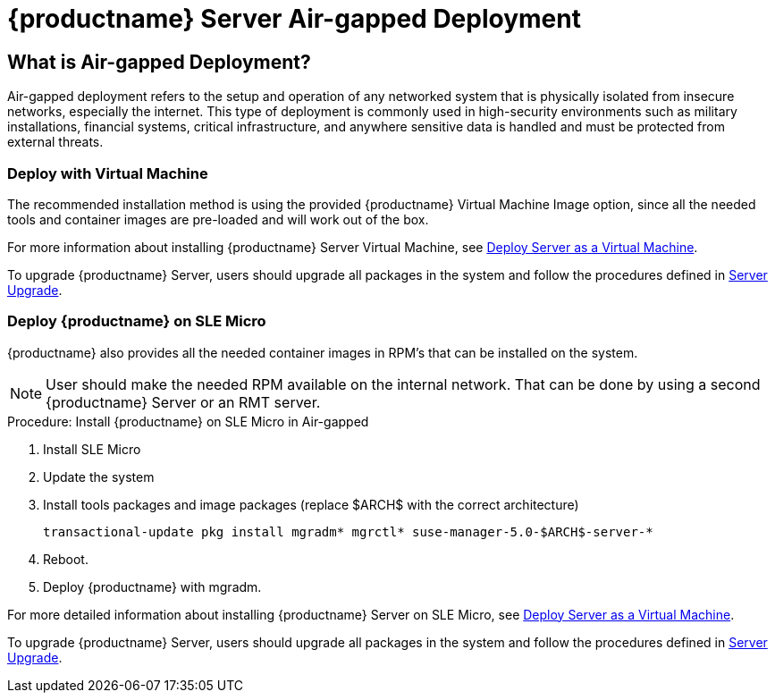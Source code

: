 = {productname} Server Air-gapped Deployment
ifeval::[{uyuni-content} == true]
:noindex:
endif::[]

== What is Air-gapped Deployment?

Air-gapped deployment refers to the setup and operation of any networked system that is physically isolated from insecure networks, especially the internet.
This type of deployment is commonly used in high-security environments such as military installations, financial systems, critical infrastructure, and anywhere sensitive data is handled and must be protected from external threats.

=== Deploy with Virtual Machine

The recommended installation method is using the provided {productname} Virtual Machine Image option, since all the needed tools and container images are pre-loaded and will work out of the box.

For more information about installing {productname} Server Virtual Machine, see xref:container-deployment/suma/server-deployment-vm-suma.adoc[Deploy Server as a Virtual Machine].

To upgrade {productname} Server, users should upgrade all packages in the system and follow the procedures defined in xref:container-management/updating-server-containers.adoc[Server Upgrade].


=== Deploy {productname} on SLE Micro

{productname} also provides all the needed container images in RPM's that can be installed on the system.

[NOTE]
====
User should make the needed RPM available on the internal network. That can be done by using a second {productname} Server or an RMT server.
====

.Procedure: Install {productname} on SLE Micro in Air-gapped
. Install SLE Micro
. Update the system
. Install tools packages and image packages (replace $ARCH$ with the correct architecture)
+
[source,shell]
----
transactional-update pkg install mgradm* mgrctl* suse-manager-5.0-$ARCH$-server-*
----
+
. Reboot.
. Deploy {productname} with mgradm.


For more detailed information about installing {productname} Server on SLE Micro, see xref:container-deployment/suma/server-deployment-suma.adoc[Deploy Server as a Virtual Machine].

To upgrade {productname} Server, users should upgrade all packages in the system and follow the procedures defined in xref:container-management/updating-server-containers.adoc[Server Upgrade].

